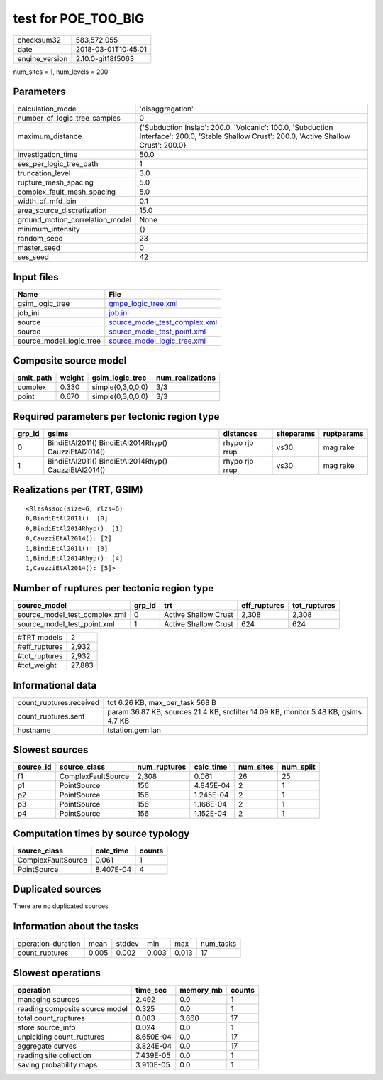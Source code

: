 test for POE_TOO_BIG
====================

============== ===================
checksum32     583,572,055        
date           2018-03-01T10:45:01
engine_version 2.10.0-git18f5063  
============== ===================

num_sites = 1, num_levels = 200

Parameters
----------
=============================== ============================================================================================================================================
calculation_mode                'disaggregation'                                                                                                                            
number_of_logic_tree_samples    0                                                                                                                                           
maximum_distance                {'Subduction Inslab': 200.0, 'Volcanic': 100.0, 'Subduction Interface': 200.0, 'Stable Shallow Crust': 200.0, 'Active Shallow Crust': 200.0}
investigation_time              50.0                                                                                                                                        
ses_per_logic_tree_path         1                                                                                                                                           
truncation_level                3.0                                                                                                                                         
rupture_mesh_spacing            5.0                                                                                                                                         
complex_fault_mesh_spacing      5.0                                                                                                                                         
width_of_mfd_bin                0.1                                                                                                                                         
area_source_discretization      15.0                                                                                                                                        
ground_motion_correlation_model None                                                                                                                                        
minimum_intensity               {}                                                                                                                                          
random_seed                     23                                                                                                                                          
master_seed                     0                                                                                                                                           
ses_seed                        42                                                                                                                                          
=============================== ============================================================================================================================================

Input files
-----------
======================= ================================================================
Name                    File                                                            
======================= ================================================================
gsim_logic_tree         `gmpe_logic_tree.xml <gmpe_logic_tree.xml>`_                    
job_ini                 `job.ini <job.ini>`_                                            
source                  `source_model_test_complex.xml <source_model_test_complex.xml>`_
source                  `source_model_test_point.xml <source_model_test_point.xml>`_    
source_model_logic_tree `source_model_logic_tree.xml <source_model_logic_tree.xml>`_    
======================= ================================================================

Composite source model
----------------------
========= ====== ================= ================
smlt_path weight gsim_logic_tree   num_realizations
========= ====== ================= ================
complex   0.330  simple(0,3,0,0,0) 3/3             
point     0.670  simple(0,3,0,0,0) 3/3             
========= ====== ================= ================

Required parameters per tectonic region type
--------------------------------------------
====== ==================================================== ============== ========== ==========
grp_id gsims                                                distances      siteparams ruptparams
====== ==================================================== ============== ========== ==========
0      BindiEtAl2011() BindiEtAl2014Rhyp() CauzziEtAl2014() rhypo rjb rrup vs30       mag rake  
1      BindiEtAl2011() BindiEtAl2014Rhyp() CauzziEtAl2014() rhypo rjb rrup vs30       mag rake  
====== ==================================================== ============== ========== ==========

Realizations per (TRT, GSIM)
----------------------------

::

  <RlzsAssoc(size=6, rlzs=6)
  0,BindiEtAl2011(): [0]
  0,BindiEtAl2014Rhyp(): [1]
  0,CauzziEtAl2014(): [2]
  1,BindiEtAl2011(): [3]
  1,BindiEtAl2014Rhyp(): [4]
  1,CauzziEtAl2014(): [5]>

Number of ruptures per tectonic region type
-------------------------------------------
============================= ====== ==================== ============ ============
source_model                  grp_id trt                  eff_ruptures tot_ruptures
============================= ====== ==================== ============ ============
source_model_test_complex.xml 0      Active Shallow Crust 2,308        2,308       
source_model_test_point.xml   1      Active Shallow Crust 624          624         
============================= ====== ==================== ============ ============

============= ======
#TRT models   2     
#eff_ruptures 2,932 
#tot_ruptures 2,932 
#tot_weight   27,883
============= ======

Informational data
------------------
========================== ==================================================================================
count_ruptures.received    tot 6.26 KB, max_per_task 568 B                                                   
count_ruptures.sent        param 36.87 KB, sources 21.4 KB, srcfilter 14.09 KB, monitor 5.48 KB, gsims 4.7 KB
hostname                   tstation.gem.lan                                                                  
========================== ==================================================================================

Slowest sources
---------------
========= ================== ============ ========= ========= =========
source_id source_class       num_ruptures calc_time num_sites num_split
========= ================== ============ ========= ========= =========
f1        ComplexFaultSource 2,308        0.061     26        25       
p1        PointSource        156          4.845E-04 2         1        
p2        PointSource        156          1.245E-04 2         1        
p3        PointSource        156          1.166E-04 2         1        
p4        PointSource        156          1.152E-04 2         1        
========= ================== ============ ========= ========= =========

Computation times by source typology
------------------------------------
================== ========= ======
source_class       calc_time counts
================== ========= ======
ComplexFaultSource 0.061     1     
PointSource        8.407E-04 4     
================== ========= ======

Duplicated sources
------------------
There are no duplicated sources

Information about the tasks
---------------------------
================== ===== ====== ===== ===== =========
operation-duration mean  stddev min   max   num_tasks
count_ruptures     0.005 0.002  0.003 0.013 17       
================== ===== ====== ===== ===== =========

Slowest operations
------------------
============================== ========= ========= ======
operation                      time_sec  memory_mb counts
============================== ========= ========= ======
managing sources               2.492     0.0       1     
reading composite source model 0.325     0.0       1     
total count_ruptures           0.083     3.660     17    
store source_info              0.024     0.0       1     
unpickling count_ruptures      8.650E-04 0.0       17    
aggregate curves               3.824E-04 0.0       17    
reading site collection        7.439E-05 0.0       1     
saving probability maps        3.910E-05 0.0       1     
============================== ========= ========= ======
